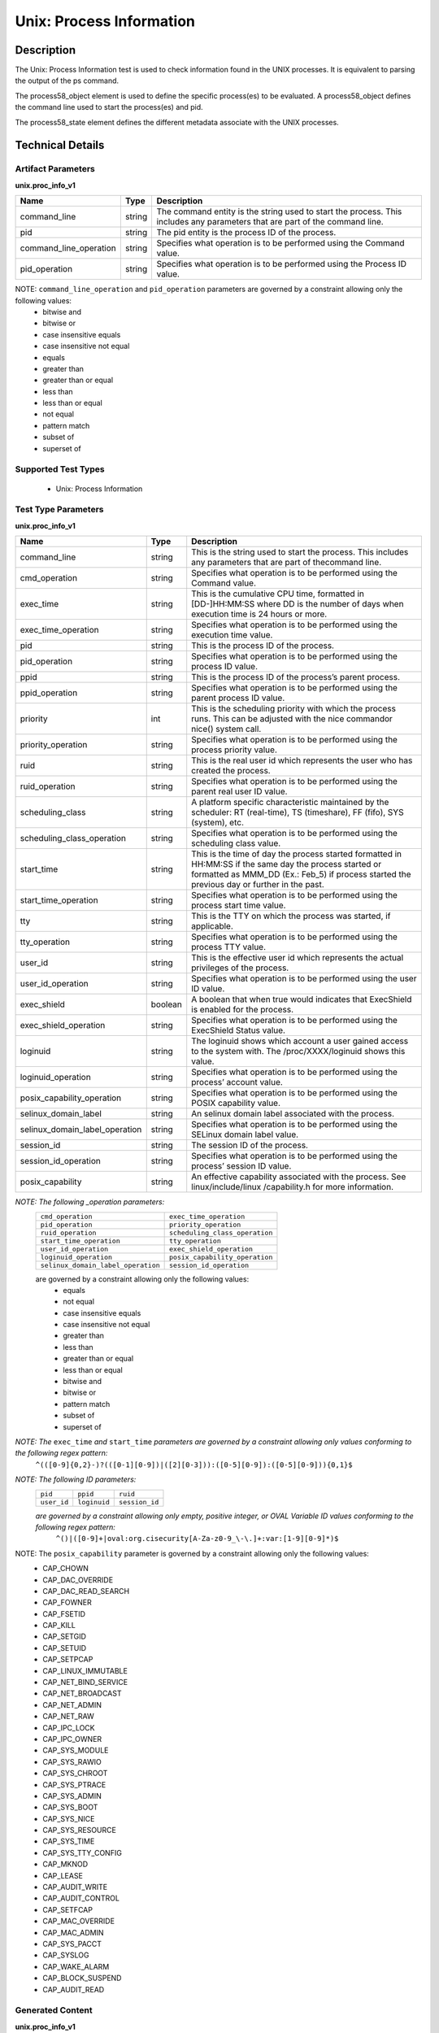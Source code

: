 Unix: Process Information
==========================

Description
-----------

The Unix: Process Information test is used to check information found in the UNIX processes. It is equivalent to parsing the output of the ps command. 

The process58_object element is used to define the specific process(es) to be evaluated. A process58_object defines the command line used to start the process(es) and pid.

The process58_state element defines the different metadata associate with the UNIX processes.

Technical Details
-----------------

Artifact Parameters
~~~~~~~~~~~~~~~~~~~

**unix.proc_info_v1**

+---------------------------------+---------+--------------------------------+
| Name                            | Type    | Description                    |
+=================================+=========+================================+
| command_line                    | string  | The command entity is the      |
|                                 |         | string used to start the       |
|                                 |         | process. This includes any     |
|                                 |         | parameters that are part of    |
|                                 |         | the command line.              |
+---------------------------------+---------+--------------------------------+
| pid                             | string  | The pid entity is the process  |
|                                 |         | ID of the process.             |
+---------------------------------+---------+--------------------------------+
| command_line_operation          | string  | Specifies what operation is to |
|                                 |         | be performed using the Command |
|                                 |         | value.                         |
+---------------------------------+---------+--------------------------------+
| pid_operation                   | string  | Specifies what operation is to |
|                                 |         | be performed using the Process |
|                                 |         | ID value.                      |
+---------------------------------+---------+--------------------------------+

NOTE: ``command_line_operation`` and ``pid_operation`` parameters are governed by a constraint allowing only the following values:
  - bitwise and
  - bitwise or
  - case insensitive equals 
  - case insensitive not equal
  - equals
  - greater than
  - greater than or equal
  - less than
  - less than or equal
  - not equal
  - pattern match 
  - subset of
  - superset of 

Supported Test Types
~~~~~~~~~~~~~~~~~~~~

  - Unix: Process Information

Test Type Parameters
~~~~~~~~~~~~~~~~~~~~

**unix.proc_info_v1**

+---------------------------------+---------+--------------------------------+
| Name                            | Type    | Description                    |
+=================================+=========+================================+
| command_line                    | string  | This is the string used to     |
|                                 |         | start the process. This        |
|                                 |         | includes any parameters that   |
|                                 |         | are part of thecommand line.   |
+---------------------------------+---------+--------------------------------+
| cmd_operation                   | string  | Specifies what operation is to |
|                                 |         | be performed using the Command |
|                                 |         | value.                         |
+---------------------------------+---------+--------------------------------+
| exec_time                       | string  | This is the cumulative CPU     |
|                                 |         | time, formatted in             |
|                                 |         | [DD-]HH:MM:SS where DD is the  |
|                                 |         | number of days when execution  |
|                                 |         | time is 24 hours or more.      |
+---------------------------------+---------+--------------------------------+
| exec_time_operation             | string  | Specifies what operation is to |
|                                 |         | be performed using the         |
|                                 |         | execution time value.          |
+---------------------------------+---------+--------------------------------+
| pid                             | string  | This is the process ID of the  |
|                                 |         | process.                       |
+---------------------------------+---------+--------------------------------+
| pid_operation                   | string  | Specifies what operation is to |
|                                 |         | be performed using the process |
|                                 |         | ID value.                      |
+---------------------------------+---------+--------------------------------+
| ppid                            | string  | This is the process ID of the  |
|                                 |         | process’s parent process.      |
+---------------------------------+---------+--------------------------------+
| ppid_operation                  | string  | Specifies what operation is to |
|                                 |         | be performed using the parent  |
|                                 |         | process ID value.              |
+---------------------------------+---------+--------------------------------+
| priority                        | int     | This is the scheduling         |
|                                 |         | priority with which the        |
|                                 |         | process runs. This can be      |
|                                 |         | adjusted with the nice         |
|                                 |         | commandor nice() system call.  |
+---------------------------------+---------+--------------------------------+
| priority_operation              | string  | Specifies what operation is to |
|                                 |         | be performed using the process |
|                                 |         | priority value.                |
+---------------------------------+---------+--------------------------------+
| ruid                            | string  | This is the real user id which |
|                                 |         | represents the user who has    |
|                                 |         | created the process.           |
+---------------------------------+---------+--------------------------------+
| ruid_operation                  | string  | Specifies what operation is to |
|                                 |         | be performed using the parent  |
|                                 |         | real user ID value.            |
+---------------------------------+---------+--------------------------------+
| scheduling_class                | string  | A platform specific            |
|                                 |         | characteristic maintained by   |
|                                 |         | the scheduler:                 |
|                                 |         | RT (real-time),                |
|                                 |         | TS (timeshare),                |
|                                 |         | FF (fifo),                     |
|                                 |         | SYS (system), etc.             |
+---------------------------------+---------+--------------------------------+
| scheduling_class_operation      | string  | Specifies what operation is to |
|                                 |         | be performed using the         |
|                                 |         | scheduling class value.        |
+---------------------------------+---------+--------------------------------+
| start_time                      | string  | This is the time of day the    |
|                                 |         | process started formatted in   |
|                                 |         | HH:MM:SS if the same day the   |
|                                 |         | process started or formatted   |
|                                 |         | as MMM_DD (Ex.: Feb_5) if      |
|                                 |         | process started the previous   |
|                                 |         | day or further in the past.    |
+---------------------------------+---------+--------------------------------+
| start_time_operation            | string  | Specifies what operation is to |
|                                 |         | be performed using the process |
|                                 |         | start time value.              |
+---------------------------------+---------+--------------------------------+
| tty                             | string  | This is the TTY on which the   |
|                                 |         | process was started, if        |
|                                 |         | applicable.                    |
+---------------------------------+---------+--------------------------------+
| tty_operation                   | string  | Specifies what operation is to |
|                                 |         | be performed using the process |
|                                 |         | TTY value.                     |
+---------------------------------+---------+--------------------------------+
| user_id                         | string  | This is the effective user id  |
|                                 |         | which represents the actual    |
|                                 |         | privileges of the process.     |
+---------------------------------+---------+--------------------------------+
| user_id_operation               | string  | Specifies what operation is to |
|                                 |         | be performed using the user ID |
|                                 |         | value.                         |
+---------------------------------+---------+--------------------------------+
| exec_shield                     | boolean | A boolean that when true would |
|                                 |         | indicates that ExecShield is   |
|                                 |         | enabled for the process.       |
+---------------------------------+---------+--------------------------------+
| exec_shield_operation           | string  | Specifies what operation is to |
|                                 |         | be performed using the         |
|                                 |         | ExecShield Status value.       |
+---------------------------------+---------+--------------------------------+
| loginuid                        | string  | The loginuid shows which       |
|                                 |         | account a user gained access   |
|                                 |         | to the system with.            |
|                                 |         | The /proc/XXXX/loginuid shows  |
|                                 |         | this value.                    |
+---------------------------------+---------+--------------------------------+
| loginuid_operation              | string  | Specifies what operation is to |
|                                 |         | be performed using the         |
|                                 |         | process’ account value.        |
+---------------------------------+---------+--------------------------------+
| posix_capability_operation      | string  | Specifies what operation is to |
|                                 |         | be performed using the POSIX   |
|                                 |         | capability value.              |
+---------------------------------+---------+--------------------------------+
| selinux_domain_label            | string  | An selinux domain label        |
|                                 |         | associated with the process.   |
+---------------------------------+---------+--------------------------------+
| selinux_domain_label_operation  | string  | Specifies what operation is to |
|                                 |         | be performed using the SELinux |
|                                 |         | domain label value.            |
+---------------------------------+---------+--------------------------------+
| session_id                      | string  | The session ID of the process. |
+---------------------------------+---------+--------------------------------+
| session_id_operation            | string  | Specifies what operation is to |
|                                 |         | be performed using the         |
|                                 |         | process’ session ID value.     |
+---------------------------------+---------+--------------------------------+
| posix_capability                | string  | An effective capability        |
|                                 |         | associated with the process.   |
|                                 |         | See linux/include/linux        |
|                                 |         | /capability.h for more         |
|                                 |         | information.                   |
+---------------------------------+---------+--------------------------------+

:emphasis:`NOTE: The following _operation parameters:`
  +-------------------------------------+------------------------------------+
  | ``cmd_operation``                   | ``exec_time_operation``            |
  +-------------------------------------+------------------------------------+
  | ``pid_operation``                   | ``priority_operation``             |
  +-------------------------------------+------------------------------------+       
  | ``ruid_operation``                  | ``scheduling_class_operation``     |
  +-------------------------------------+------------------------------------+
  | ``start_time_operation``            | ``tty_operation``                  |
  +-------------------------------------+------------------------------------+
  | ``user_id_operation``               | ``exec_shield_operation``          |
  +-------------------------------------+------------------------------------+
  | ``loginuid_operation``              | ``posix_capability_operation``     |
  +-------------------------------------+------------------------------------+
  | ``selinux_domain_label_operation``  | ``session_id_operation``           |
  +-------------------------------------+------------------------------------+
  
  are governed by a constraint allowing only the following values: 
    - equals
    - not equal
    - case insensitive equals 
    - case insensitive not equal
    - greater than
    - less than
    - greater than or equal
    - less than or equal
    - bitwise and
    - bitwise or
    - pattern match 
    - subset of
    - superset of 

:emphasis:`NOTE: The` ``exec_time`` `and` ``start_time`` `parameters are governed by a constraint allowing only values conforming to the following regex pattern:` 
  ``^(([0-9]{0,2}-)?(([0-1][0-9])|([2][0-3])):([0-5][0-9]):([0-5][0-9])){0,1}$``

:emphasis:`NOTE: The following ID parameters:`
  +-------------+--------------+----------------+
  | ``pid``     | ``ppid``     | ``ruid``       |
  +-------------+--------------+----------------+
  | ``user_id`` | ``loginuid`` | ``session_id`` |
  +-------------+--------------+----------------+

  :emphasis:`are governed by a constraint allowing only empty, positive integer, or OVAL Variable ID values conforming to the following regex pattern:` 
    ``^()|([0-9]+|oval:org.cisecurity[A-Za-z0-9_\-\.]+:var:[1-9][0-9]*)$``

NOTE: The ``posix_capability`` parameter is governed by a constraint allowing only the following values:
  - CAP_CHOWN
  - CAP_DAC_OVERRIDE
  - CAP_DAC_READ_SEARCH
  - CAP_FOWNER
  - CAP_FSETID
  - CAP_KILL
  - CAP_SETGID
  - CAP_SETUID
  - CAP_SETPCAP
  - CAP_LINUX_IMMUTABLE
  - CAP_NET_BIND_SERVICE
  - CAP_NET_BROADCAST
  - CAP_NET_ADMIN
  - CAP_NET_RAW
  - CAP_IPC_LOCK
  - CAP_IPC_OWNER
  - CAP_SYS_MODULE
  - CAP_SYS_RAWIO
  - CAP_SYS_CHROOT
  - CAP_SYS_PTRACE
  - CAP_SYS_ADMIN
  - CAP_SYS_BOOT
  - CAP_SYS_NICE
  - CAP_SYS_RESOURCE
  - CAP_SYS_TIME
  - CAP_SYS_TTY_CONFIG
  - CAP_MKNOD
  - CAP_LEASE
  - CAP_AUDIT_WRITE
  - CAP_AUDIT_CONTROL
  - CAP_SETFCAP
  - CAP_MAC_OVERRIDE
  - CAP_MAC_ADMIN
  - CAP_SYS_PACCT
  - CAP_SYSLOG
  - CAP_WAKE_ALARM
  - CAP_BLOCK_SUSPEND
  - CAP_AUDIT_READ

Generated Content
~~~~~~~~~~~~~~~~~

**unix.proc_info_v1**

XCCDF+AE
^^^^^^^^

This is what the AE check looks like, inside a Rule, in the XCCDF

::

  <xccdf:check system="https://benchmarks.cisecurity.org/ae/0.5">
    <xccdf:check-content>
      <ae:artifact_expression id="xccdf_org.cisecurity.benchmarks_ae_[SECTION-NUMBER]">
        <ae:artifact_oval_id>[ARTIFACT-OVAL-ID]</ae:artifact_oval_id>
        <ae:title>[RECOMMENDATION-TITLE]</ae:title>
        <ae:artifact type="[ARTIFACT-TYPE-NAME]">
          <ae:parameters>
            <ae:parameter dt="string" name="command_line">[command_line.value]</ae:parameter>
            <ae:parameter dt="int" name="pid">[pid.value]</ae:parameter>
            <ae:parameter dt="string" name="command_line_operation">[command_line_operation.value]</ae:parameter>
            <ae:parameter dt="string" name="pid_operation">[pid_operation.value]</ae:parameter>
          </ae:parameters>
        </ae:artifact>
        <ae:test type="[TEST-TYPE-NAME]">
          <ae:parameters>
            <ae:parameter dt="string" name="command_line">[command_line.value]</ae:parameter>
            <ae:parameter dt="string" name="cmd_operation">[cmd_operation.value]</ae:parameter>
            <ae:parameter dt="string" name="exec_time">[exec_time.value]</ae:parameter>
            <ae:parameter dt="string" name="exec_time_operation">[exec_time_operation.value]</ae:parameter>
            <ae:parameter dt="string" name="pid">[pid.value]</ae:parameter>
            <ae:parameter dt="string" name="pid_operation">[pid_operation.value]</ae:parameter>
            <ae:parameter dt="string" name="ppid">[ppid.value]</ae:parameter>
            <ae:parameter dt="string" name="ppid_operation">[ppid_operation.value]</ae:parameter>
            <ae:parameter dt="int" name="priority">[priority.value]</ae:parameter>
            <ae:parameter dt="string" name="priority_operation">[priority_operation.value]</ae:parameter>
            <ae:parameter dt="string" name="ruid">[ruid.value]</ae:parameter>
            <ae:parameter dt="string" name="ruid_operation">[ruid_operation.value]</ae:parameter>
            <ae:parameter dt="string" name="scheduling_class">[scheduling_class.value]</ae:parameter>
            <ae:parameter dt="string" name="scheduling_class_operation">[scheduling_class_operation.value]</ae:parameter>
            <ae:parameter dt="string" name="start_time">[start_time.value]</ae:parameter>
            <ae:parameter dt="string" name="start_time_operation">[start_time_operation.value]</ae:parameter>
            <ae:parameter dt="string" name="tty">[tty.value]</ae:parameter>
            <ae:parameter dt="string" name="tty_operation">[tty_operation.value]</ae:parameter>
            <ae:parameter dt="string" name="user_id">[user_id.value]</ae:parameter>
            <ae:parameter dt="string" name="user_id_operation">[user_id_operation.value]</ae:parameter>
            <ae:parameter dt="boolean" name="exec_shield">[exec_shield.value]</ae:parameter>
            <ae:parameter dt="string" name="exec_shield_operation">[exec_shield_operation.value]</ae:parameter>
            <ae:parameter dt="string" name="loginuid">[loginuid.value]</ae:parameter>
            <ae:parameter dt="string" name="loginuid_operation">[loginuid_operation.value]</ae:parameter>
            <ae:parameter dt="string" name="posix_capability_operation">[posix_capability_operation.value]</ae:parameter>
            <ae:parameter dt="string" name="selinux_domain_label">[selinux_domain_label.value]</ae:parameter>
            <ae:parameter dt="string" name="selinux_domain_label_operation">[selinux_domain_label_operation.value]</ae:parameter>
            <ae:parameter dt="string" name="session_id">[session_id.value]</ae:parameter>
            <ae:parameter dt="string" name="session_id_operation">[session_id_operation.value]</ae:parameter>
            <ae:parameter dt="string" name="posix_capability">[posix_capability.value]</ae:parameter>
          </ae:parameters>
        </ae:test>
        <ae:profiles>
          <ae:profile idref="xccdf_org.cisecurity.benchmarks_profile_Level_1" />
        </ae:profiles>
      </ae:artifact_expression>
    </xccdf:check-content>
  </xccdf:check>

SCAP
^^^^

XCCDF
'''''

For ``unix.proc_info_v1`` artifacts, the xccdf:check looks like this. 
There is no Value element in the XCCDF for this Artifact.

::

  <check system="http://oval.mitre.org/XMLSchema/oval-definitions-5">
    <check-content-ref
      href="[BENCHMARK-TITLE]"
      name="oval:org.cisecurity.benchmarks.[PLATFORM]:def:[ARTIFACT-OVAL-ID]" />
  </check>

OVAL
''''

Test    

::

  <process58_test 
    xmlns="http://oval.mitre.org/XMLSchema/oval-definitions-5#unix"
    id="oval:org.cisecurity.benchmarks.[PLATFORM]:tst:[ARTIFACT-OVAL-ID]"
    check_existence="all_exist"
    check="all"
    comment="[RECOMMENDATION-TITLE]"
    version="1">
    <object object_ref="oval:org.cisecurity.benchmarks.[PLATFORM]:obj:[ARTIFACT-OVAL-ID]" />
    <state state_ref="oval:org.cisecurity.benchmarks.[PLATFORM]:ste:[ARTIFACT-OVAL-ID]" />
  </process58_test>

Object      

::

  <process58_object 
    xmlns="http://oval.mitre.org/XMLSchema/oval-definitions-5#unix"
    id="oval:org.cisecurity.benchmarks.[PLATFORM]:obj:[ARTIFACT-OVAL-ID]"
    comment="[RECOMMENDATION-TITLE]"
    version="1">
    <command_line operation="[operation.value]">
        [command_line.value]
    </command_line>
    <pid 
      datatype="int"
      operation="[operation.value]">
        [pid.value]
    </pid>
  </process58_object>

State     

::

   <process58_state 
    xmlns="http://oval.mitre.org/XMLSchema/oval-definitions-5#unix"
    id="oval:org.cisecurity.benchmarks.[PLATFORM]:ste:[ARTIFACT-OVAL-ID]"
    comment="[RECOMMENDATION-TITLE]"
    version="1">
    <command_line 
      datatype="string"
      operation="[operation.value]">
        [command_line.value]
    </command_line>
    <exec_time 
      datatype="string"
      operation="[operation.value]">
        [exec_time.value]
    </exec_time>
    <pid 
      datatype="int"
      operation="[operation.value]">
        [pid.value]
    </pid>
    <ppid 
      datatype="int"
      operation="[operation.value]">
        [ppid.value]
    </ppid>
    <priority 
      datatype="int"
      operation="[operation.value]">
        [priority.value]
    </priority>
    <ruid 
      datatype="int"
      operation="[operation.value]">
        [ruid.value]
    </ruid>
    <scheduling_class 
      datatype="string"
      operation="[operation.value]">
        [scheduling_class.value]
    </scheduling_class>
    <start_time 
      datatype="string"
      operation="[operation.value]">
        [start_time.value]
    </start_time>
    <tty 
      datatype="string"
      operation="[operation.value]">
        [tty.value]
    </tty>
    <user_id 
      datatype="int"
      operation="[operation.value]"
      var_ref="oval:org.cisecurity.benchmarks:var:[ARTIFACT-OVAL-ID]">
        [user_id.value]
    </user_id>
    <exec_shield 
      datatype="boolean"
      operation="[operation.value]">
        [exec_shield.value]
    </exec_shield>
    <loginuid 
      datatype="int"
      operation="[operation.value]">
        [loginuid.value]
    </loginuid>
    <posix_capability 
      datatype="string"
      operation="[operation.value]">
        [posix_capability.value]
    </posix_capability>
    <selinux_domain_label 
      datatype="string"
      operation="[operation.value]">
        [selinux_domain_label.value]
    </selinux_domain_label>
    <session_id 
      datatype="int"
      operation="[operation.value]">
        [session_id.value]
    </session_id>
  </process58_state>

YAML
^^^^

::

  artifact-expression:
    artifact-unique-id: "[ARTIFACT-OVAL-ID]"
    artifact-title: "[RECOMMENDATION-TITLE]"
    artifact:
      type: "[ARTIFACT-TYPE-NAME]"
      parameters:
        - parameter: 
            name: "command_line"
            dt: "string"
            value: "[command_line.value]"
        - parameter: 
            name: "pid"
            dt: "int"
            value: "[pid.value]"
        - parameter: 
            name: "command_line_operation"
            dt: "string"
            value: "[command_line_operation.value]"
        - parameter: 
            name: "pid_operation"
            dt: "string"
            value: "[pid_operation.value]"
    test:
      type: "[TEST-TYPE-NAME]"
      parameters:
        - parameter: 
            name: "command_line"
            dt: "string"
            value: "[command_line.value]"
        - parameter: 
            name: "cmd_operation"
            dt: "string"
            value: "[cmd_operation.value]"
        - parameter: 
            name: "exec_time"
            dt: "string"
            value: "[exec_time.value]"
        - parameter: 
            name: "exec_time_operation"
            dt: "string"
            value: "[exec_time_operation.value]"
        - parameter: 
            name: "pid"
            dt: "string"
            value: "[pid.value]"
        - parameter: 
            name: "pid_operation"
            dt: "string"
            value: ["pid_operation.value]"
        - parameter: 
            name: "ppid"
            dt: "string"
            value: "[ppid.value]"
        - parameter: 
            name: "ppid_operation"
            dt: "string"
            value: "[ppid_operation.value]"
        - parameter: 
            name: "priority"
            dt: "int"
            value: "[priority.value]"
        - parameter: 
            name: "priority_operation"
            dt: "string"
            value: "[priority_operation.value]"
        - parameter: 
            name: "ruid_operation"
            dt: "string"
            value: "[ruid_operation.value]"
        - parameter: 
            name: "ruid"
            dt: "string"
            value: "[ruid.value]"
        - parameter: 
            name: "scheduling_class"
            dt: "string"
            value: "[scheduling_class.value]"
        - parameter: 
            name: "scheduling_class_operation"
            dt: "string"
            value: "[scheduling_class_operation.value]"
        - parameter: 
            name: "start_time"
            dt: "string"
            value: "[start_time.value]"
        - parameter: 
            name: "start_time_operation"
            dt: "string"
            value: "[start_time_operation.value]"
        - parameter: 
            name: "tty_operation"
            dt: "string"
            value: "[tty_operation.value]"
        - parameter: 
            name: "user_id"
            dt: "string"
            value: "[user_id.value]"  
        - parameter: 
            name: "tty"
            dt: "string"
            value: "[tty.value]"
        - parameter: 
            name: "user_id_operation"
            dt: "string"
            value: "[user_id_operation.value]"
        - parameter: 
            name: "exec_shield"
            dt: "boolean"
            value: "[exec_shield.value]"
        - parameter: 
            name: "exec_shield_operation"
            dt: "string"
            value: "[exec_shield_operation.value]"
        - parameter: 
            name: "loginuid"
            dt: "string"
            value: "[loginuid.value]"
        - parameter: 
            name: "loginuid_operation"
            dt: "string"
            value: "[loginuid_operation.value]"    
        - parameter: 
            name: "posix_capability_operation"
            dt: "string"
            value: "[posix_capability_operation.value]"
        - parameter: 
            name: "selinux_domain_label"
            dt: "string"
            value: "[selinux_domain_label.value]"
        - parameter: 
            name: "selinux_domain_label_operation"
            dt: "string"
            value: "[selinux_domain_label_operation.value]"
        - parameter: 
            name: "session_id"
            dt: "string"
            value: "[session_id.value]"
        - parameter: 
            name: "session_id_operation"
            dt: "string"
            value: "[session_id_operation.value]"     
        - parameter: 
            name: "posix_capability"
            dt: "string"
            value: "[posix_capability.value]"

JSON
^^^^

::

  {
    "artifact-expression": {
      "artifact-unique-id": "[ARTIFACT-OVAL-ID]",
      "artifact-title": "[RECOMMENDATION-TITLE]",
      "artifact": {
        "type": "[ARTIFACT-TYPE-NAME]",
        "parameters": [
          {
            "parameter": {
              "name": "command_line",
              "type": "string",
              "value": "[command_line.value]"
            }
          },
          {
            "parameter": {
              "name": "pid",
              "type": "int",
              "value": "[pid.value]"
            }
          },
          {
            "parameter": {
              "name": "command_line_operation",
              "type": "string",
              "value": "[command_line_operation.value]"
            }
          },
          {
            "parameter": {
              "name": "pid_operation",
              "type": "string",
              "value": "[pid_operation.value]"
            }
          }
        ]
      },
      "test": {
        "type": "[TEST-TYPE-NAME]",
        "parameters": [
          {
            "parameter": {
              "name": "command_line",
              "type": "string",
              "value": "[command_line.value]"
            }
          },
          {
            "parameter": {
              "name": "cmd_operation",
              "type": "string",
              "value": "[cmd_operation.value]"
            }
          },
          {
            "parameter": {
              "name": "exec_time",
              "type": "string",
              "value": "[exec_time.value]"
            }
          },
          {
            "parameter": {
              "name": "exec_time_operation",
              "type": "string",
              "value": "[exec_time_operation.value]"
            }
          },
          {
            "parameter": {
              "name": "pid",
              "type": "string",
              "value": "[pid.value]"
            }
          },
          {
            "parameter": {
              "name": "pid_operation",
              "type": "string",
              "value": "[pid_operation.value]"
            }
          },
          {
            "parameter": {
              "name": "ppid",
              "type": "string",
              "value": "[ppid.value]"
            }
          },
          {
            "parameter": {
              "name": "ppid_operation",
              "type": "string",
              "value": "[ppid_operation.value]"
            }
          },
          {
            "parameter": {
              "name": "priority",
              "type": "int",
              "value": "[priority.value]"
            }
          },
          {
            "parameter": {
              "name": "priority_operation",
              "type": "string",
              "value": "[priority_operation.value]"
            }
          },
          {
            "parameter": {
              "name": "ruid_operation",
              "type": "string",
              "value": "[ruid_operation.value]"
            }
          },
          {
            "parameter": {
              "name": "ruid",
              "type": "string",
              "value": "[ruid.value]"
            }
          },
          {
            "parameter": {
              "name": "scheduling_class",
              "type": "string",
              "value": "[scheduling_class.value]"
            }
          },
          {
            "parameter": {
              "name": "scheduling_class_operation",
              "type": "string",
              "value": "[scheduling_class_operation.value]"
            }
          },
          {
            "parameter": {
              "name": "start_time",
              "type": "string",
              "value": "[start_time.value]"
            }
          },
          {
            "parameter": {
              "name": "start_time_operation",
              "type": "string",
              "value": "[start_time_operation.value]"
            }
          },
          {
            "parameter": {
              "name": "tty_operation",
              "type": "string",
              "value": "[tty_operation.value]"
            }
          },
          {
            "parameter": {
              "name": "user_id",
              "type": "string",
              "value": "[user_id.value]"
            }
          },
          {
            "parameter": {
              "name": "tty",
              "type": "string",
              "value": "[tty.value]"
            }
          },
          {
            "parameter": {
              "name": "user_id_operation",
              "type": "string",
              "value": "[user_id_operation.value]"
            }
          },
          {
            "parameter": {
              "name": "exec_shield",
              "type": "boolean",
              "value": "[exec_shield.value]"
            }
          },
          {
            "parameter": {
              "name": "exec_shield_operation",
              "type": "string",
              "value": "[exec_shield_operation.value]"
            }
          },
          {
            "parameter": {
              "name": "loginuid",
              "type": "string",
              "value": "[loginuid.value]"
            }
          },
          {
            "parameter": {
              "name": "loginuid_operation",
              "type": "string",
              "value": "[loginuid_operation.value]"
            }
          },
          {
            "parameter": {
              "name": "posix_capability_operation",
              "type": "string",
              "value": "[posix_capability_operation.value]"
            }
          },
          {
            "parameter": {
              "name": "selinux_domain_label",
              "type": "string",
              "value": "[selinux_domain_label.value]"
            }
          },
          {
            "parameter": {
              "name": "selinux_domain_label_operation",
              "type": "string",
              "value": "[selinux_domain_label_operation.value]"
            }
          },
          {
            "parameter": {
              "name": "session_id",
              "type": "string",
              "value": "[session_id.value]"
            }
          },
          {
            "parameter": {
              "name": "session_id_operation",
              "type": "string",
              "value": "[session_id_operation.value]"
            }
          },
          {
            "parameter": {
              "name": "posix_capability",
              "type": "string",
              "value": "[posix_capability.value]"
            }
          }
        ]
      }
    }
  }